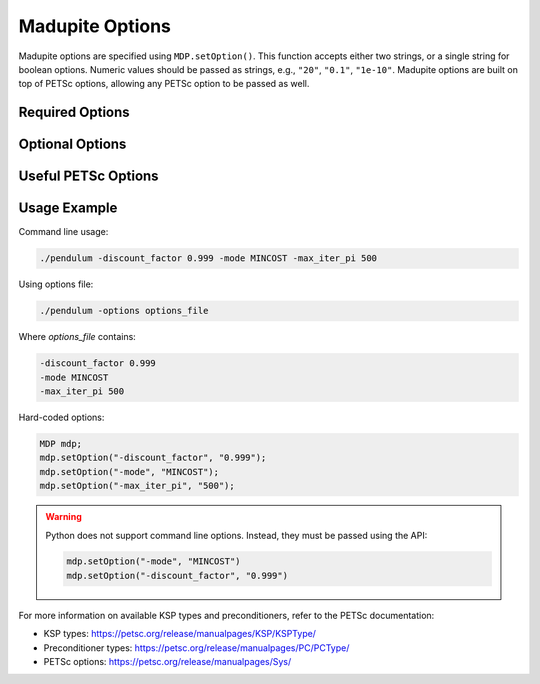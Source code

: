 Madupite Options
================

Madupite options are specified using ``MDP.setOption()``. This function accepts either two strings, or a single string for boolean options. Numeric values should be passed as strings, e.g., ``"20"``, ``"0.1"``, ``"1e-10"``. Madupite options are built on top of PETSc options, allowing any PETSc option to be passed as well.

Required Options
----------------

.. option:: -mode <STRING>

   Specifies the optimization mode for the Markov Decision Process.

   Accepted values: ``"MAXREWARD"`` or ``"MINCOST"``

   This option determines whether the algorithm will maximize rewards or minimize costs.

.. option:: -discount_factor <DOUBLE>

   Sets the discount factor for future rewards or costs.

   Value range: :math:`(0, 1)`

   The discount factor determines the present value of future rewards. A value closer to 1 gives more weight to future rewards, while a value closer to 0 emphasizes immediate rewards.

Optional Options
----------------

.. option:: -max_iter_pi <INT>

   Specifies the maximum number of iterations for the inexact policy iteration algorithm.

   Default: ``1000``

   The algorithm will terminate after this many iterations, even if convergence has not been achieved. Must be a positive integer.

.. option:: -max_iter_ksp <INT>

   Sets the maximum number of iterations for the Krylov subspace method.

   Default: ``1000``

   This option limits the iterations in the approximate policy evaluation step. The method will terminate after this many iterations, even without convergence. Must be a positive integer.

.. option:: -atol_pi <DOUBLE>

   Defines the absolute tolerance for the inexact policy iteration algorithm.

   Default: ``1e-8``

   The algorithm terminates if the difference between the Bellman residual infinity norm is smaller than this value. Must be a positive double.

.. option:: -alpha <DOUBLE>

   Sets the forcing sequence parameter for the approximate policy evaluation step.

   Default: ``1e-4``

   This parameter influences the accuracy of the policy evaluation step. Must be a positive double.

.. option:: -file_stats <STRING>

   Specifies a file to write convergence and runtime information.

   This option enables writing detailed statistics about the algorithm's performance, useful for plotting and benchmarking.

.. option:: -file_policy <STRING>

   Designates a file to write the optimal policy.

   The optimal policy will be written in ASCII format, with entries separated by line breaks.

.. option:: -file_cost <STRING>

   Specifies a file to write the optimal cost-to-go (or reward-to-go) function.

   The function values will be written in ASCII format, with entries separated by line breaks.

.. option:: -export_optimal_transition_probabilities <STRING>

   Defines a file to write the optimal transition probabilities matrix.

   Exports the :math:`n \times n`-matrix of optimal transition probabilities in ASCII and COO format. The file header contains ``num_rows``, ``num_cols``, ``num_nonzeros``. Subsequent lines contain the row, column, and value of non-zero entries.

.. option:: -export_optimal_stage_costs <STRING>

   Specifies a file to write the optimal stage costs (or rewards) vector.

   Exports the :math:`n`-dimensional vector of optimal stage costs (or rewards) in ASCII format, with entries separated by line breaks.

Useful PETSc Options
--------------------

.. option:: -ksp_type <STRING>

   Selects the Krylov subspace method for the inner solver of inexact policy iteration.

   Default: ``"gmres"``

   For a list of available algorithms, refer to the PETSc documentation: https://petsc.org/release/manualpages/KSP/KSPType/

.. option:: -pc_type <STRING>

   Chooses the preconditioner to use before applying the inner solver.

   Default: ``"none"``

   Only preconditioners that rely on the (transposed) matrix-vector product are supported. For the standard (exact) policy iteration algorithm, set this to "svd" (available only for sequential execution, not recommended for large-scale problems).

   For a list of available preconditioners, see: https://petsc.org/release/manualpages/PC/PCType/

.. option:: -log_view

   Enables output of a detailed algorithm log to the console.

   This option is useful for debugging and benchmarking purposes.

Usage Example
-------------

Command line usage:

.. code-block:: bash

   ./pendulum -discount_factor 0.999 -mode MINCOST -max_iter_pi 500

Using options file:

.. code-block:: bash

   ./pendulum -options options_file

Where `options_file` contains:

.. code-block:: text

   -discount_factor 0.999
   -mode MINCOST
   -max_iter_pi 500

Hard-coded options:

.. code-block:: c++

   MDP mdp;
   mdp.setOption("-discount_factor", "0.999");
   mdp.setOption("-mode", "MINCOST");
   mdp.setOption("-max_iter_pi", "500");

.. warning::
   Python does not support command line options. Instead, they must be passed using the API:
   
   .. code-block:: python

      mdp.setOption("-mode", "MINCOST")
      mdp.setOption("-discount_factor", "0.999")

For more information on available KSP types and preconditioners, refer to the PETSc documentation:

* KSP types: https://petsc.org/release/manualpages/KSP/KSPType/
* Preconditioner types: https://petsc.org/release/manualpages/PC/PCType/
* PETSc options: https://petsc.org/release/manualpages/Sys/